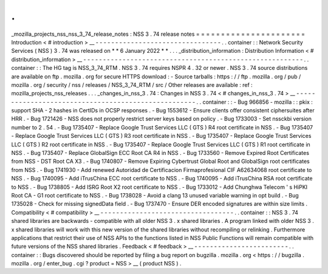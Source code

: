 .
.
_mozilla_projects_nss_nss_3_74_release_notes
:
NSS
3
.
74
release
notes
=
=
=
=
=
=
=
=
=
=
=
=
=
=
=
=
=
=
=
=
=
=
Introduction
<
#
introduction
>
__
-
-
-
-
-
-
-
-
-
-
-
-
-
-
-
-
-
-
-
-
-
-
-
-
-
-
-
-
-
-
-
-
.
.
container
:
:
Network
Security
Services
(
NSS
)
3
.
74
was
released
on
*
*
6
January
2022
*
*
.
.
.
_distribution_information
:
Distribution
Information
<
#
distribution_information
>
__
-
-
-
-
-
-
-
-
-
-
-
-
-
-
-
-
-
-
-
-
-
-
-
-
-
-
-
-
-
-
-
-
-
-
-
-
-
-
-
-
-
-
-
-
-
-
-
-
-
-
-
-
-
-
-
-
.
.
container
:
:
The
HG
tag
is
NSS_3_74_RTM
.
NSS
3
.
74
requires
NSPR
4
.
32
or
newer
.
NSS
3
.
74
source
distributions
are
available
on
ftp
.
mozilla
.
org
for
secure
HTTPS
download
:
-
Source
tarballs
:
https
:
/
/
ftp
.
mozilla
.
org
/
pub
/
mozilla
.
org
/
security
/
nss
/
releases
/
NSS_3_74_RTM
/
src
/
Other
releases
are
available
:
ref
:
mozilla_projects_nss_releases
.
.
.
_changes_in_nss_3
.
74
:
Changes
in
NSS
3
.
74
<
#
changes_in_nss_3
.
74
>
__
-
-
-
-
-
-
-
-
-
-
-
-
-
-
-
-
-
-
-
-
-
-
-
-
-
-
-
-
-
-
-
-
-
-
-
-
-
-
-
-
-
-
-
-
-
-
-
-
-
-
-
-
.
.
container
:
:
-
Bug
966856
-
mozilla
:
:
pkix
:
support
SHA
-
2
hashes
in
CertIDs
in
OCSP
responses
.
-
Bug
1553612
-
Ensure
clients
offer
consistent
ciphersuites
after
HRR
.
-
Bug
1721426
-
NSS
does
not
properly
restrict
server
keys
based
on
policy
.
-
Bug
1733003
-
Set
nssckbi
version
number
to
2
.
54
.
-
Bug
1735407
-
Replace
Google
Trust
Services
LLC
(
GTS
)
R4
root
certificate
in
NSS
.
-
Bug
1735407
-
Replace
Google
Trust
Services
LLC
(
GTS
)
R3
root
certificate
in
NSS
.
-
Bug
1735407
-
Replace
Google
Trust
Services
LLC
(
GTS
)
R2
root
certificate
in
NSS
.
-
Bug
1735407
-
Replace
Google
Trust
Services
LLC
(
GTS
)
R1
root
certificate
in
NSS
.
-
Bug
1735407
-
Replace
GlobalSign
ECC
Root
CA
R4
in
NSS
.
-
Bug
1733560
-
Remove
Expired
Root
Certificates
from
NSS
-
DST
Root
CA
X3
.
-
Bug
1740807
-
Remove
Expiring
Cybertrust
Global
Root
and
GlobalSign
root
certificates
from
NSS
.
-
Bug
1741930
-
Add
renewed
Autoridad
de
Certificacion
Firmaprofesional
CIF
A62634068
root
certificate
to
NSS
.
-
Bug
1740095
-
Add
iTrusChina
ECC
root
certificate
to
NSS
.
-
Bug
1740095
-
Add
iTrusChina
RSA
root
certificate
to
NSS
.
-
Bug
1738805
-
Add
ISRG
Root
X2
root
certificate
to
NSS
.
-
Bug
1733012
-
Add
Chunghwa
Telecom
'
s
HiPKI
Root
CA
-
G1
root
certificate
to
NSS
.
-
Bug
1738028
-
Avoid
a
clang
13
unused
variable
warning
in
opt
build
.
-
Bug
1735028
-
Check
for
missing
signedData
field
.
-
Bug
1737470
-
Ensure
DER
encoded
signatures
are
within
size
limits
.
Compatibility
<
#
compatibility
>
__
-
-
-
-
-
-
-
-
-
-
-
-
-
-
-
-
-
-
-
-
-
-
-
-
-
-
-
-
-
-
-
-
-
-
.
.
container
:
:
NSS
3
.
74
shared
libraries
are
backwards
-
compatible
with
all
older
NSS
3
.
x
shared
libraries
.
A
program
linked
with
older
NSS
3
.
x
shared
libraries
will
work
with
this
new
version
of
the
shared
libraries
without
recompiling
or
relinking
.
Furthermore
applications
that
restrict
their
use
of
NSS
APIs
to
the
functions
listed
in
NSS
Public
Functions
will
remain
compatible
with
future
versions
of
the
NSS
shared
libraries
.
Feedback
<
#
feedback
>
__
-
-
-
-
-
-
-
-
-
-
-
-
-
-
-
-
-
-
-
-
-
-
-
-
.
.
container
:
:
Bugs
discovered
should
be
reported
by
filing
a
bug
report
on
bugzilla
.
mozilla
.
org
<
https
:
/
/
bugzilla
.
mozilla
.
org
/
enter_bug
.
cgi
?
product
=
NSS
>
__
(
product
NSS
)
.
